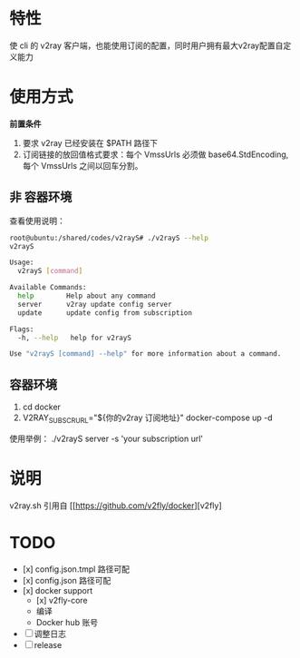 * 特性
使 cli 的 v2ray 客户端，也能使用订阅的配置，同时用户拥有最大v2ray配置自定义能力

* 使用方式
*前置条件*
1. 要求 v2ray 已经安装在 $PATH 路径下
2. 订阅链接的放回值格式要求：每个 VmssUrls 必须做 base64.StdEncoding,每个 VmssUrls 之间以回车分割。

** 非 容器环境 
查看使用说明：
#+begin_src bash
root@ubuntu:/shared/codes/v2rayS# ./v2rayS --help
v2rayS

Usage:
  v2rayS [command]

Available Commands:
  help        Help about any command
  server      v2ray update config server
  update      update config from subscription

Flags:
  -h, --help   help for v2rayS

Use "v2rayS [command] --help" for more information about a command.
#+end_src

** 容器环境
1. cd docker
2. V2RAY_SUBSCR_URL="${你的v2ray 订阅地址}" docker-compose up -d



使用举例：
./v2rayS server -s 'your subscription url'

* 说明
v2ray.sh 引用自 [[https://github.com/v2fly/docker][v2fly]

* TODO 
- [x] config.json.tmpl 路径可配
- [x] config.json 路径可配
- [x] docker support
    - [x] v2fly-core
    - 编译
    - Docker hub 账号
- [ ] 调整日志
- [ ] release
